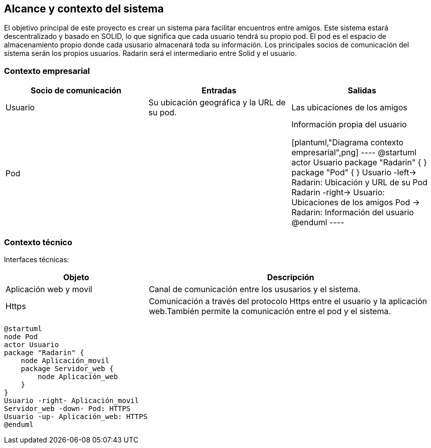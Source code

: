 [[section-system-scope-and-context]]
== Alcance y contexto del sistema

El objetivo principal de este proyecto es crear un sistema para facilitar encuentros entre amigos.  
Este sistema estará descentralizado y basado en SOLID, lo que significa que cada usuario tendrá su propio pod. 
El pod es el  espacio de almacenamiento propio donde cada ususario almacenará toda su información. 
Los principales socios de comunicación del sistema serán los propios usuarios. Radarin será el intermediario entre Solid y el usuario.

=== Contexto empresarial

|=========================================================
| Socio de comunicación |Entradas |Salidas

| Usuario
| Su ubicación geográfica y la URL de su pod. 
| Las ubicaciones de los amigos

| Pod
| 
| Información propia del usuario


[plantuml,"Diagrama contexto empresarial",png]
----
@startuml
actor Usuario
package "Radarin" {
}
package "Pod" {
}
Usuario -left-> Radarin: Ubicación y URL de su Pod
Radarin -right-> Usuario: Ubicaciones de los amigos
Pod -> Radarin: Información del usuario
@enduml
----

|=========================================================

=== Contexto técnico

Interfaces técnicas:

[options="header",cols="1,2"]
|===
| Objeto | Descripción 

| Aplicación web y movil
| Canal de comunicación entre los ususarios y el sistema. 

| Https
| Comunicación a través del protocolo Https entre el usuario y la aplicación web.También permite la comunicación entre el pod y el sistema. 
|===

[plantuml,"Diagrama contexto tecnico",png]
----
@startuml
node Pod
actor Usuario
package "Radarin" {
    node Aplicación_movil
    package Servidor_web {
        node Aplicación_web
    }
}
Usuario -right- Aplicación_movil
Servidor_web -down- Pod: HTTPS
Usuario -up- Aplicación_web: HTTPS
@enduml
----